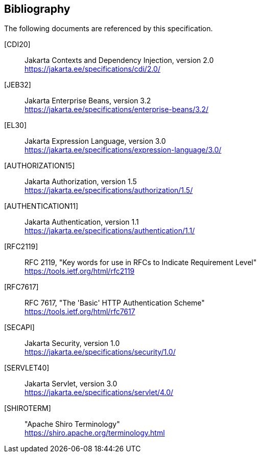 :numbered!:
["bibliography",sectnum="0"]

[[bibliography]]

== Bibliography

The following documents are referenced by this specification.

[CDI20]::
Jakarta Contexts and Dependency Injection, version 2.0 +
https://jakarta.ee/specifications/cdi/2.0/

[JEB32]::
Jakarta Enterprise Beans, version 3.2 +
https://jakarta.ee/specifications/enterprise-beans/3.2/

[EL30]::
Jakarta Expression Language, version 3.0 +
https://jakarta.ee/specifications/expression-language/3.0/

[AUTHORIZATION15]::
Jakarta Authorization, version 1.5 +
https://jakarta.ee/specifications/authorization/1.5/

[AUTHENTICATION11]::
Jakarta Authentication, version 1.1 +
https://jakarta.ee/specifications/authentication/1.1/

[RFC2119]::
RFC 2119, "Key words for use in RFCs to Indicate Requirement Level" +
https://tools.ietf.org/html/rfc2119

[RFC7617]::
RFC 7617, "The 'Basic' HTTP Authentication Scheme" +
https://tools.ietf.org/html/rfc7617

[SECAPI]::
Jakarta Security, version 1.0 +
https://jakarta.ee/specifications/security/1.0/

[SERVLET40]::
Jakarta Servlet, version 3.0 +
https://jakarta.ee/specifications/servlet/4.0/

[SHIROTERM]::
"Apache Shiro Terminology" +
https://shiro.apache.org/terminology.html

:numbered:
